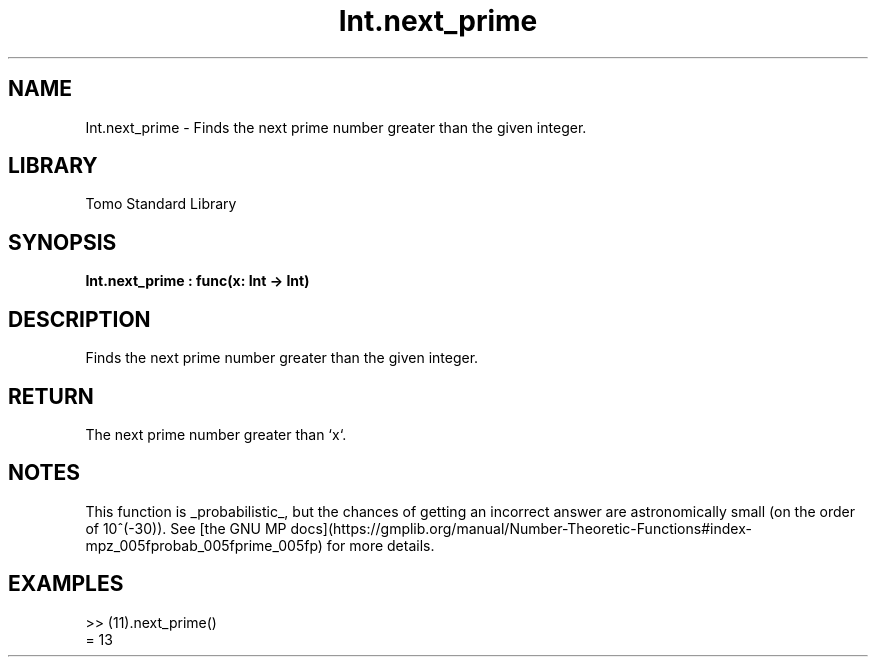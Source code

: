 '\" t
.\" Copyright (c) 2025 Bruce Hill
.\" All rights reserved.
.\"
.TH Int.next_prime 3 2025-04-19T14:48:15.710731 "Tomo man-pages"
.SH NAME
Int.next_prime \- Finds the next prime number greater than the given integer.

.SH LIBRARY
Tomo Standard Library
.SH SYNOPSIS
.nf
.BI Int.next_prime\ :\ func(x:\ Int\ ->\ Int)
.fi

.SH DESCRIPTION
Finds the next prime number greater than the given integer.


.TS
allbox;
lb lb lbx lb
l l l l.
Name	Type	Description	Default
x	Int	The integer after which to find the next prime. 	-
.TE
.SH RETURN
The next prime number greater than `x`.

.SH NOTES
This function is _probabilistic_, but the chances of getting an incorrect answer are astronomically small (on the order of 10^(-30)). See [the GNU MP docs](https://gmplib.org/manual/Number-Theoretic-Functions#index-mpz_005fprobab_005fprime_005fp) for more details.

.SH EXAMPLES
.EX
>> (11).next_prime()
= 13
.EE
